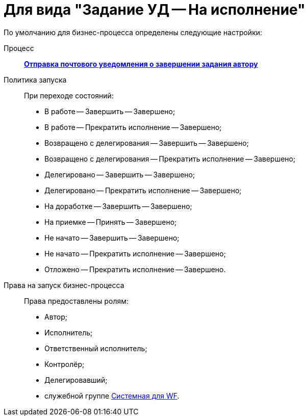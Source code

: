 = Для вида "Задание УД -- На исполнение"

По умолчанию для бизнес-процесса определены следующие настройки:

Процесс::
xref:ROOT:business-processes.adoc[*Отправка почтового уведомления о завершении задания автору*]
Политика запуска::
При переходе состояний:
+
* В работе -- Завершить -- Завершено;
* В работе -- Прекратить исполнение -- Завершено;
* Возвращено с делегирования -- Завершить -- Завершено;
* Возвращено с делегирования -- Прекратить исполнение -- Завершено;
* Делегировано -- Завершить -- Завершено;
* Делегировано -- Прекратить исполнение -- Завершено;
* На доработке -- Завершить -- Завершено;
* На приемке -- Принять -- Завершено;
* Не начато -- Завершить -- Завершено;
* Не начато -- Прекратить исполнение -- Завершено;
* Отложено -- Прекратить исполнение -- Завершено.
Права на запуск бизнес-процесса::
Права предоставлены ролям:
+
* Автор;
* Исполнитель;
* Ответственный исполнитель;
* Контролёр;
* Делегировавший;
* служебной группе xref:ROOT:user-groups.adoc[Системная для WF].
